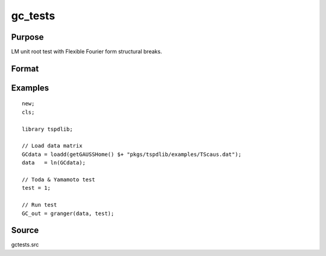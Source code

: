 gc_tests
==============================================

Purpose
----------------

LM unit root test with Flexible Fourier form structural breaks.

Format
----------------
.. function:: GC_out = granger(data, test[, pmax, ic, Nboot, vnames])
    :noindexentry:

    :param data: Data to be tested with k individual variables each in a separate column.
    :type data: Txk matrix

    :param test: Test option for Granger causality

          =========== =============================================
          0           Granger causality.
          1           Toda & Yamamoto
          2           Single Fourier-frequency Granger causality.
          4           Single Fourier frequency Toda & Yamamoto.
          5           Cumulative Fourier-frequency Toda & Yomamoto
          =========== =============================================

    :type test: Scalar

    :param pmax: Optional, maximum number of lags. Default = 8.
    :type pmax: Scalar

    :param ic: Optional, the information criterion used for choosing lags.

          =========== =====================
          1           Akaike.
          2           Schwarz.
          3           t-stat significance.
          =========== =====================

          Default = 2.
    :type ic: Scalar

    :param Nboot: Number of bootstrap replications.
    :type Nboot: Scalar

    :param vnames: Variable names. Default = dataframe variable names OR "X1"$|"X2".
    :type vnames: String array

    :return GC_out:  Results matrix containing Wald stat~P-values~Bootstrap P-values~Lags~Frequency
    :rtype GC_out: Kx5 Matrix


Examples
--------

::

  new;
  cls;

  library tspdlib;

  // Load data matrix
  GCdata = loadd(getGAUSSHome() $+ "pkgs/tspdlib/examples/TScaus.dat");
  data   = ln(GCdata);

  // Toda & Yamamoto test
  test = 1;

  // Run test
  GC_out = granger(data, test);

Source
------

gctests.src
